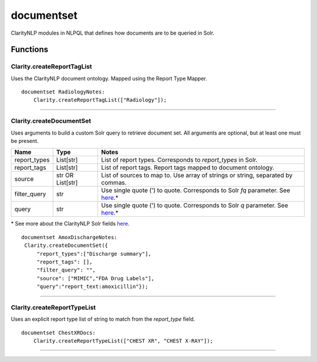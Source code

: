 .. _documentset:

documentset
===========
ClarityNLP modules in NLPQL that defines how documents are to be queried in Solr.

Functions
---------

Clarity.createReportTagList
~~~~~~~~~~~~~~~~~~~~~~~~~~~

Uses the ClarityNLP document ontology. Mapped using the Report Type Mapper.



::

    documentset RadiologyNotes:
        Clarity.createReportTagList(["Radiology"]);


----

Clarity.createDocumentSet
~~~~~~~~~~~~~~~~~~~~~~~~~

Uses arguments to build a custom Solr query to retrieve document set. All arguments are optional, but at least one must be present.

=====================  ================  ===============================================================
         Name                 Type                                        Notes
=====================  ================  ===============================================================
report_types           List[str]         List of report types. Corresponds to `report_types` in Solr.
report_tags            List[str]         List of report tags. Report tags mapped to document ontology.
source                 str OR List[str]  List of sources to map to. Use array of strings or string, separated by commas.
filter_query           str               Use single quote (') to quote. Corresponds to Solr `fq` parameter. See `here <https://lucene.apache.org/solr/guide/7_4/common-query-parameters.html#fq-filter-query-parameter>`_.*
query                  str               Use single quote (') to quote. Corresponds to Solr `q` parameter. See `here <https://lucene.apache.org/solr/guide/7_4/the-standard-query-parser.html#the-standard-query-parser>`_.*
=====================  ================  ===============================================================

\* See more about the ClarityNLP Solr fields `here <../../developer_guide/technical_background/solr.html>`_.


::

    documentset AmoxDischargeNotes:
     Clarity.createDocumentSet({
         "report_types":["Discharge summary"],
         "report_tags": [],
         "filter_query": "",
         "source": ["MIMIC","FDA Drug Labels"],
         "query":"report_text:amoxicillin"});



----

Clarity.createReportTypeList
~~~~~~~~~~~~~~~~~~~~~~~~~~~~

Uses an explicit report type list of string to match from the `report_type` field.


::

    documentset ChestXRDocs:
        Clarity.createReportTypeList(["CHEST XR", "CHEST X-RAY"]);


----
